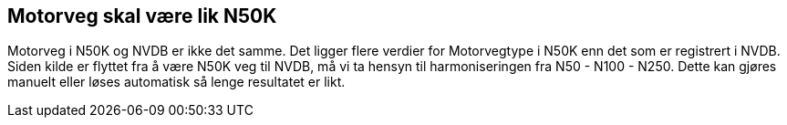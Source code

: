== Motorveg skal være lik N50K

Motorveg i N50K og NVDB er ikke det samme. Det ligger flere verdier for Motorvegtype i N50K enn det som er registrert i NVDB. Siden kilde er flyttet fra å være N50K veg til NVDB, må vi ta hensyn til harmoniseringen fra N50 - N100 - N250. Dette kan gjøres manuelt eller løses automatisk så lenge resultatet er likt.